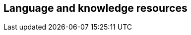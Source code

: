 // REC: This file will in the future be mainly auto-generated from category tags in the requirements
// files.
[[WG2]]
== Language and knowledge resources

// include::{include-dir-spec}req/XXX.adoc[]
